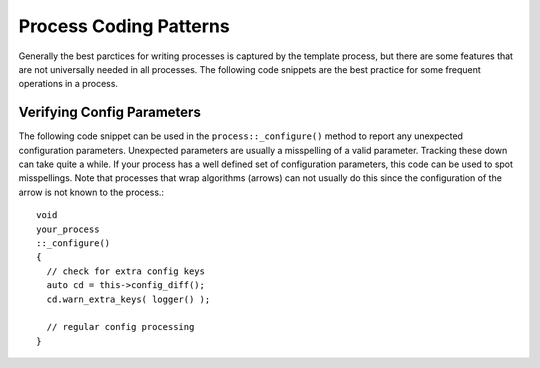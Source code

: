 Process Coding Patterns
=======================

Generally the best parctices for writing processes is captured by the
template process, but there are some features that are not universally
needed in all processes. The following code snippets are the best
practice for some frequent operations in a process.

Verifying Config Parameters
---------------------------

The following code snippet can be used in the
``process::_configure()`` method to report any unexpected
configuration parameters. Unexpected parameters are usually a
misspelling of a valid parameter. Tracking these down can take quite a
while. If your process has a well defined set of configuration
parameters, this code can be used to spot misspellings. Note that
processes that wrap algorithms (arrows) can not usually do this since
the configuration of the arrow is not known to the process.::

    void
    your_process
    ::_configure()
    {
      // check for extra config keys
      auto cd = this->config_diff();
      cd.warn_extra_keys( logger() );

      // regular config processing
    }
